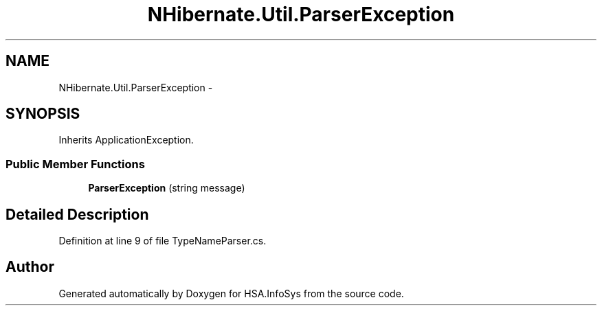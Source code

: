 .TH "NHibernate.Util.ParserException" 3 "Fri Jul 5 2013" "Version 1.0" "HSA.InfoSys" \" -*- nroff -*-
.ad l
.nh
.SH NAME
NHibernate.Util.ParserException \- 
.SH SYNOPSIS
.br
.PP
.PP
Inherits ApplicationException\&.
.SS "Public Member Functions"

.in +1c
.ti -1c
.RI "\fBParserException\fP (string message)"
.br
.in -1c
.SH "Detailed Description"
.PP 
Definition at line 9 of file TypeNameParser\&.cs\&.

.SH "Author"
.PP 
Generated automatically by Doxygen for HSA\&.InfoSys from the source code\&.
